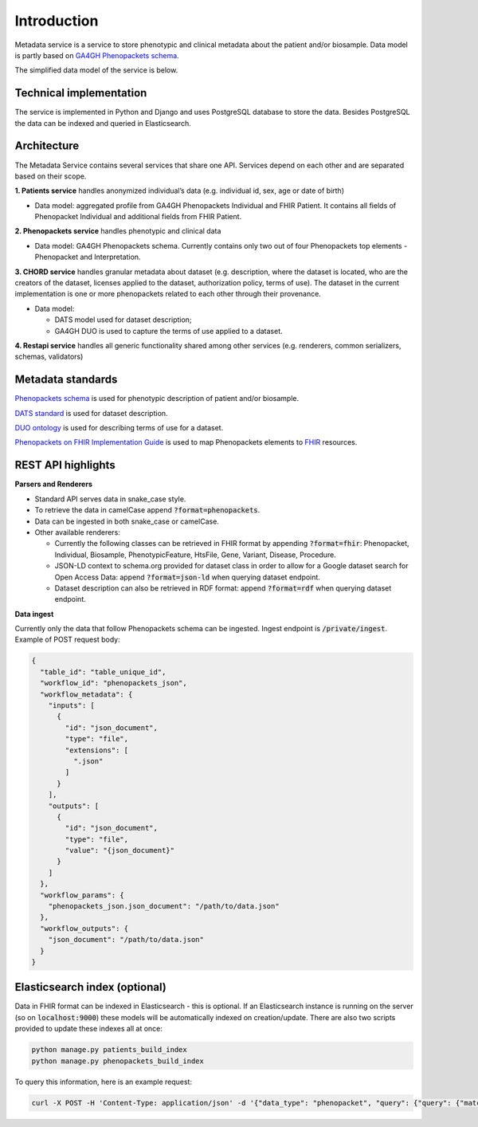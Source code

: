 Introduction
============

Metadata service is a service to store phenotypic and clinical metadata about the patient and/or biosample.
Data model is partly based on `GA4GH Phenopackets schema <https://github.com/phenopackets/phenopacket-schema>`_.

The simplified data model of the service is below.

.. image:: ../_static/simple_metadata_service_model_v0.3.0.png


Technical implementation
------------------------

The service is implemented in Python and Django and uses PostgreSQL database to store the data.
Besides PostgreSQL the data can be indexed and queried in Elasticsearch.


Architecture
------------

The Metadata Service contains several services that share one API.
Services depend on each other and are separated based on their scope.

**1. Patients service** handles anonymized individual’s data (e.g. individual id, sex, age or date of birth)

- Data model: aggregated profile from GA4GH Phenopackets Individual and FHIR Patient. It contains all fields of Phenopacket Individual and additional fields from FHIR Patient.

**2. Phenopackets service** handles phenotypic and clinical data

- Data model: GA4GH Phenopackets schema. Currently contains only two out of four Phenopackets top elements - Phenopacket and Interpretation.

**3. CHORD service** handles granular metadata about dataset (e.g. description, where the dataset is located, who are the creators of the dataset, licenses applied to the dataset,
authorization policy, terms of use).
The dataset in the current implementation is one or more phenopackets related to each other through their provenance.

- Data model:

  - DATS model used for dataset description;
  - GA4GH DUO is used to capture the terms of use applied to a dataset.


**4. Restapi service** handles all generic functionality shared among other services (e.g. renderers, common serializers, schemas, validators)


Metadata standards
------------------

`Phenopackets schema <https://github.com/phenopackets/phenopacket-schema>`_ is used for phenotypic description of patient and/or biosample.

`DATS standard <https://github.com/datatagsuite>`_ is used for dataset description.

`DUO ontology <https://github.com/EBISPOT/DUO>`_ is used for describing terms of use for a dataset.

`Phenopackets on FHIR Implementation Guide <https://aehrc.github.io/fhir-phenopackets-ig/>`_ is used to map Phenopackets elements to `FHIR <https://www.hl7.org/fhir/>`_ resources.


REST API highlights
-------------------

**Parsers and Renderers**

- Standard API serves data in snake_case style.

- To retrieve the data in camelCase append :code:`?format=phenopackets`.

- Data can be ingested in both snake_case or camelCase.

- Other available renderers:

  - Currently the following classes can be retrieved in FHIR format by appending :code:`?format=fhir`: Phenopacket, Individual, Biosample, PhenotypicFeature, HtsFile, Gene, Variant, Disease, Procedure.

  - JSON-LD context to schema.org provided for dataset class in order to allow for a Google dataset search for Open Access Data: append :code:`?format=json-ld` when querying dataset endpoint.

  - Dataset description can also be retrieved in RDF format: append :code:`?format=rdf` when querying dataset endpoint.

**Data ingest**

Currently only the data that follow Phenopackets schema can be ingested.
Ingest endpoint is :code:`/private/ingest`.
Example of POST request body:

.. code-block::

    {
      "table_id": "table_unique_id",
      "workflow_id": "phenopackets_json",
      "workflow_metadata": {
        "inputs": [
          {
            "id": "json_document",
            "type": "file",
            "extensions": [
              ".json"
            ]
          }
        ],
        "outputs": [
          {
            "id": "json_document",
            "type": "file",
            "value": "{json_document}"
          }
        ]
      },
      "workflow_params": {
        "phenopackets_json.json_document": "/path/to/data.json"
      },
      "workflow_outputs": {
        "json_document": "/path/to/data.json"
      }
    }




Elasticsearch index (optional)
------------------------------

Data in FHIR format can be indexed in Elasticsearch - this is optional.
If an Elasticsearch instance is running on the server (so on :code:`localhost:9000`) these models will be automatically indexed on creation/update.
There are also two scripts provided to update these indexes all at once:

.. code-block::

    python manage.py patients_build_index
    python manage.py phenopackets_build_index

To query this information, here is an example request:

.. code-block::

    curl -X POST -H 'Content-Type: application/json' -d '{"data_type": "phenopacket", "query": {"query": {"match": {"gender": "FEMALE"}}}}' http://127.0.0.1:8000/private/fhir-search



